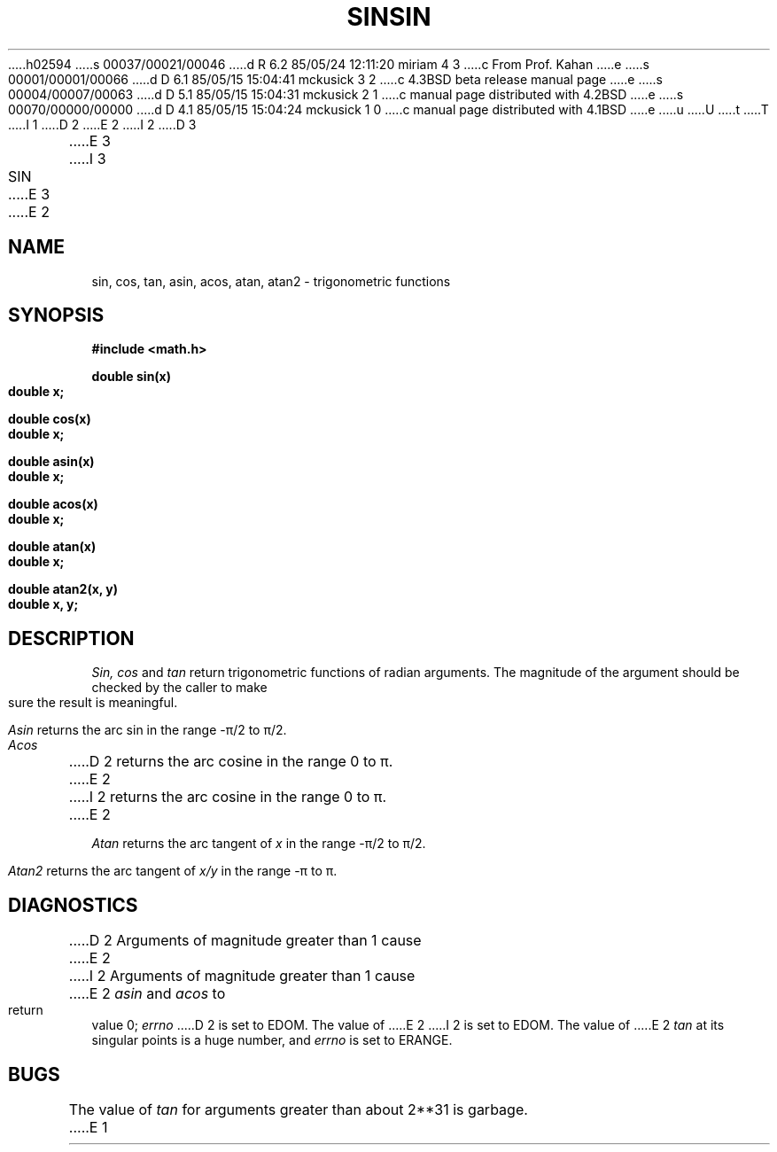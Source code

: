 h02594
s 00037/00021/00046
d R 6.2 85/05/24 12:11:20 miriam 4 3
c From Prof. Kahan
e
s 00001/00001/00066
d D 6.1 85/05/15 15:04:41 mckusick 3 2
c 4.3BSD beta release manual page
e
s 00004/00007/00063
d D 5.1 85/05/15 15:04:31 mckusick 2 1
c manual page distributed with 4.2BSD
e
s 00070/00000/00000
d D 4.1 85/05/15 15:04:24 mckusick 1 0
c manual page distributed with 4.1BSD
e
u
U
t
T
I 1
.\"	%W% (Berkeley) %G%
.\"
D 2
.TH SIN 3M 
E 2
I 2
D 3
.TH SIN 3M  "19 January 1983"
E 3
I 3
.TH SIN 3M  "%Q%"
E 3
E 2
.AT 3
.SH NAME
sin, cos, tan, asin, acos, atan, atan2 \- trigonometric functions
.SH SYNOPSIS
.nf
.B #include <math.h>
.PP
.B double sin(x)
.B double x;
.PP
.B double cos(x)
.B double x;
.PP
.B double asin(x)
.B double x;
.PP
.B double acos(x)
.B double x;
.PP
.B double atan(x)
.B double x;
.PP
.B double atan2(x, y)
.B double x, y;
.fi
.SH DESCRIPTION
.I Sin, cos
and
.I tan
return trigonometric functions of radian arguments.
The magnitude of the argument should be checked
by the caller to make sure the result is meaningful.
.PP
.I Asin
returns the arc sin in the range \-\(*p/2 to \(*p/2.
.PP
.I Acos
D 2
returns the arc cosine in the range
0 to \(*p.
E 2
I 2
returns the arc cosine in the range 0 to \(*p.
E 2
.PP
.I Atan
returns the arc tangent of
.I x
in the range \-\(*p/2 to \(*p/2.
.PP
.I Atan2
returns the arc tangent of
.I x/y
in the range \-\(*p to \(*p.
.SH DIAGNOSTICS
D 2
Arguments of magnitude greater than 1
cause
E 2
I 2
Arguments of magnitude greater than 1 cause
E 2
.I asin
and
.I acos
to return value 0;
.I errno
D 2
is set to EDOM.
The value of
E 2
I 2
is set to EDOM.  The value of
E 2
.I tan
at its singular points is a huge number, and
.I errno
is set to ERANGE.
.SH BUGS
The value of
.I tan
for arguments greater than about 2**31 is garbage.
E 1
